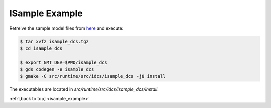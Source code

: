.. _Isample_example:

ISample Example
===============

Retreive the sample model files from `here <../_static/isample_dcs.tgz>`_ and execute:

.. code-block:: bash

   $ tar xvfz isample_dcs.tgz
   $ cd isample_dcs

   $ export GMT_DEV=$PWD/isample_dcs
   $ gds codegen -e isample_dcs
   $ gmake -C src/runtime/src/idcs/isample_dcs -j8 install

The executables are located in `src/runtime/src/idcs/isample_dcs/install`.


:ref:`[back to top] <isample_example>`
 

